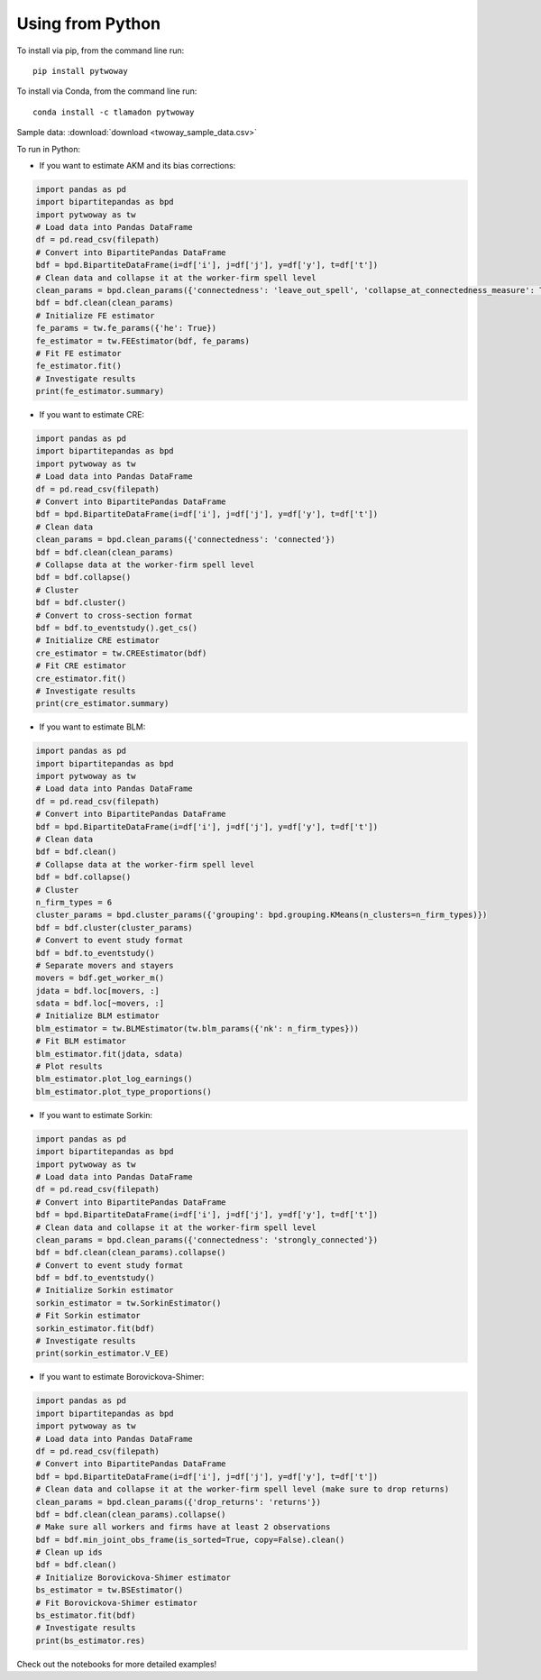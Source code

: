 Using from Python
=================

To install via pip, from the command line run::

   pip install pytwoway

To install via Conda, from the command line run::

   conda install -c tlamadon pytwoway

Sample data: :download:`download <twoway_sample_data.csv>`

To run in Python:

- If you want to estimate AKM and its bias corrections:

.. code-block:: python

   import pandas as pd
   import bipartitepandas as bpd
   import pytwoway as tw
   # Load data into Pandas DataFrame
   df = pd.read_csv(filepath)
   # Convert into BipartitePandas DataFrame
   bdf = bpd.BipartiteDataFrame(i=df['i'], j=df['j'], y=df['y'], t=df['t'])
   # Clean data and collapse it at the worker-firm spell level
   clean_params = bpd.clean_params({'connectedness': 'leave_out_spell', 'collapse_at_connectedness_measure': True, 'drop_single_stayers': True})
   bdf = bdf.clean(clean_params)
   # Initialize FE estimator
   fe_params = tw.fe_params({'he': True})
   fe_estimator = tw.FEEstimator(bdf, fe_params)
   # Fit FE estimator
   fe_estimator.fit()
   # Investigate results
   print(fe_estimator.summary)

- If you want to estimate CRE:

.. code-block:: python

   import pandas as pd
   import bipartitepandas as bpd
   import pytwoway as tw
   # Load data into Pandas DataFrame
   df = pd.read_csv(filepath)
   # Convert into BipartitePandas DataFrame
   bdf = bpd.BipartiteDataFrame(i=df['i'], j=df['j'], y=df['y'], t=df['t'])
   # Clean data
   clean_params = bpd.clean_params({'connectedness': 'connected'})
   bdf = bdf.clean(clean_params)
   # Collapse data at the worker-firm spell level
   bdf = bdf.collapse()
   # Cluster
   bdf = bdf.cluster()
   # Convert to cross-section format
   bdf = bdf.to_eventstudy().get_cs()
   # Initialize CRE estimator
   cre_estimator = tw.CREEstimator(bdf)
   # Fit CRE estimator
   cre_estimator.fit()
   # Investigate results
   print(cre_estimator.summary)

- If you want to estimate BLM:

.. code-block:: python

   import pandas as pd
   import bipartitepandas as bpd
   import pytwoway as tw
   # Load data into Pandas DataFrame
   df = pd.read_csv(filepath)
   # Convert into BipartitePandas DataFrame
   bdf = bpd.BipartiteDataFrame(i=df['i'], j=df['j'], y=df['y'], t=df['t'])
   # Clean data
   bdf = bdf.clean()
   # Collapse data at the worker-firm spell level
   bdf = bdf.collapse()
   # Cluster
   n_firm_types = 6
   cluster_params = bpd.cluster_params({'grouping': bpd.grouping.KMeans(n_clusters=n_firm_types)})
   bdf = bdf.cluster(cluster_params)
   # Convert to event study format
   bdf = bdf.to_eventstudy()
   # Separate movers and stayers
   movers = bdf.get_worker_m()
   jdata = bdf.loc[movers, :]
   sdata = bdf.loc[~movers, :]
   # Initialize BLM estimator
   blm_estimator = tw.BLMEstimator(tw.blm_params({'nk': n_firm_types}))
   # Fit BLM estimator
   blm_estimator.fit(jdata, sdata)
   # Plot results
   blm_estimator.plot_log_earnings()
   blm_estimator.plot_type_proportions()

- If you want to estimate Sorkin:

.. code-block:: python

   import pandas as pd
   import bipartitepandas as bpd
   import pytwoway as tw
   # Load data into Pandas DataFrame
   df = pd.read_csv(filepath)
   # Convert into BipartitePandas DataFrame
   bdf = bpd.BipartiteDataFrame(i=df['i'], j=df['j'], y=df['y'], t=df['t'])
   # Clean data and collapse it at the worker-firm spell level
   clean_params = bpd.clean_params({'connectedness': 'strongly_connected'})
   bdf = bdf.clean(clean_params).collapse()
   # Convert to event study format
   bdf = bdf.to_eventstudy()
   # Initialize Sorkin estimator
   sorkin_estimator = tw.SorkinEstimator()
   # Fit Sorkin estimator
   sorkin_estimator.fit(bdf)
   # Investigate results
   print(sorkin_estimator.V_EE)

- If you want to estimate Borovickova-Shimer:

.. code-block:: python

   import pandas as pd
   import bipartitepandas as bpd
   import pytwoway as tw
   # Load data into Pandas DataFrame
   df = pd.read_csv(filepath)
   # Convert into BipartitePandas DataFrame
   bdf = bpd.BipartiteDataFrame(i=df['i'], j=df['j'], y=df['y'], t=df['t'])
   # Clean data and collapse it at the worker-firm spell level (make sure to drop returns)
   clean_params = bpd.clean_params({'drop_returns': 'returns'})
   bdf = bdf.clean(clean_params).collapse()
   # Make sure all workers and firms have at least 2 observations
   bdf = bdf.min_joint_obs_frame(is_sorted=True, copy=False).clean()
   # Clean up ids
   bdf = bdf.clean()
   # Initialize Borovickova-Shimer estimator
   bs_estimator = tw.BSEstimator()
   # Fit Borovickova-Shimer estimator
   bs_estimator.fit(bdf)
   # Investigate results
   print(bs_estimator.res)

Check out the notebooks for more detailed examples!
